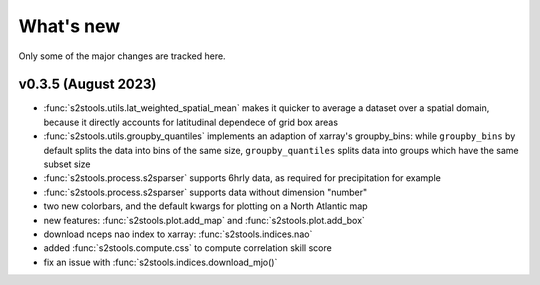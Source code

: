 .. _whatsnew:

What's new
=========================

Only some of the major changes are tracked here.


v0.3.5 (August 2023)
--------------------

- :func:`s2stools.utils.lat_weighted_spatial_mean` makes it quicker to average a dataset over a spatial domain, because it directly accounts for latitudinal dependece of grid box areas
- :func:`s2stools.utils.groupby_quantiles` implements an adaption of xarray's groupby_bins: while ``groupby_bins`` by default splits the data into bins of the same size, ``groupby_quantiles`` splits data into groups which have the same subset size
- :func:`s2stools.process.s2sparser` supports 6hrly data, as required for precipitation for example
- :func:`s2stools.process.s2sparser` supports data without dimension "number"
- two new colorbars, and the default kwargs for plotting on a North Atlantic map
- new features: :func:`s2stools.plot.add_map` and :func:`s2stools.plot.add_box`
- download nceps nao index to xarray: :func:`s2stools.indices.nao`
- added :func:`s2stools.compute.css` to compute correlation skill score
- fix an issue with :func:`s2stools.indices.download_mjo()`